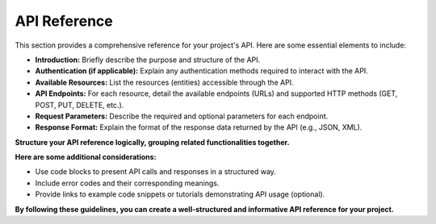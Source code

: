 .. _api:

API Reference
==============

This section provides a comprehensive reference for your project's API. Here are some essential elements to include:

* **Introduction:** Briefly describe the purpose and structure of the API.
* **Authentication (if applicable):** Explain any authentication methods required to interact with the API.
* **Available Resources:** List the resources (entities) accessible through the API.
* **API Endpoints:** For each resource, detail the available endpoints (URLs) and supported HTTP methods (GET, POST, PUT, DELETE, etc.). 
* **Request Parameters:** Describe the required and optional parameters for each endpoint.
* **Response Format:** Explain the format of the response data returned by the API (e.g., JSON, XML).

**Structure your API reference logically, grouping related functionalities together.** 

**Here are some additional considerations:**

* Use code blocks to present API calls and responses in a structured way.
* Include error codes and their corresponding meanings.
* Provide links to example code snippets or tutorials demonstrating API usage (optional).

**By following these guidelines, you can create a well-structured and informative API reference for your project.**
